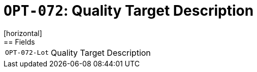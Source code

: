 = `OPT-072`: Quality Target Description
[horizontal]
== Fields
[horizontal]
  `OPT-072-Lot`:: Quality Target Description

